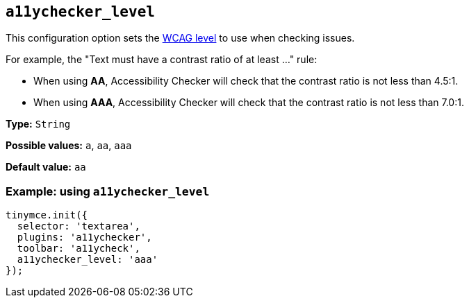 [[a11ychecker_level]]
== `+a11ychecker_level+`

This configuration option sets the https://www.w3.org/TR/WCAG20/#conformance[WCAG level] to use when checking issues.

For example, the "Text must have a contrast ratio of at least ..." rule:

* When using *AA*, Accessibility Checker will check that the contrast ratio is not less than 4.5:1.
* When using *AAA*, Accessibility Checker will check that the contrast ratio is not less than 7.0:1.

*Type:* `+String+`

*Possible values:* `+a+`, `+aa+`, `+aaa+`

*Default value:* `+aa+`

=== Example: using `+a11ychecker_level+`

[source,js]
----
tinymce.init({
  selector: 'textarea',
  plugins: 'a11ychecker',
  toolbar: 'a11ycheck',
  a11ychecker_level: 'aaa'
});
----
